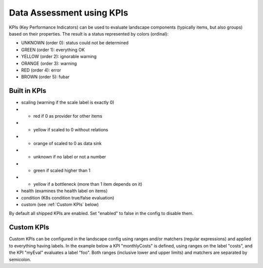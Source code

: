 Data Assessment using KPIs
==========================

KPIs (Key Performance Indicators) can be used to evaluate landscape components (typically items, but also groups) based on
their properties. The result is a status represented by colors (ordinal):

* UNKNOWN (order 0): status could not be determined
* GREEN (order 1): everything OK
* YELLOW (order 2): ignorable warning
* ORANGE (order 3): warning
* RED (order 4): error
* BROWN (order 5): fubar


Built in KPIs
-------------

* scaling (warning if the scale label is exactly 0)
* * red if 0 as provider for other items
* * yellow if scaled to 0 without relations
* * orange of scaled to 0 as data sink
* * unknown if no label or not a number
* * green if scaled higher than 1
* * yellow if a bottleneck (more than 1 item depends on it)
* health (examines the health label on items)
* condition (K8s condition true/false evaluation)
* custom (see :ref:`Custom KPIs` below)

By default all shipped KPIs are enabled. Set "enabled" to false in the config to disable them.

Custom KPIs
-----------

Custom KPIs can be configured in the landscape config using ranges and/or matchers (regular expressions) and applied to everything having labels.
In the example below a KPI "monthlyCosts" is defined, using ranges on the label "costs", and the KPI "myEval" evaluates a
label "foo". Both ranges (inclusive lower and upper limits) and matchers are separated by semicolon.

.. code-block:: yaml
   :linenos:

    identifier: kpi_example
    name: Using KPIs for data assessment

    config:
      kpis:
        monthlyCosts:
          description: Evaluates the monthly maintenance costs
          label: costs
          ranges:
            GREEN: 0;99.999999
            YELLOW: 100;199.999999
            RED: 200;499.999999
            BROWN: 500;1000000
        myEval:
          description: evaluate the label "foo"
          label: foo
          matches:
            GREEN: "OK;good;nice"
            RED: "BAD;err.*"
        health:
          description: can be overridden
        scaling:
          enabled: false
